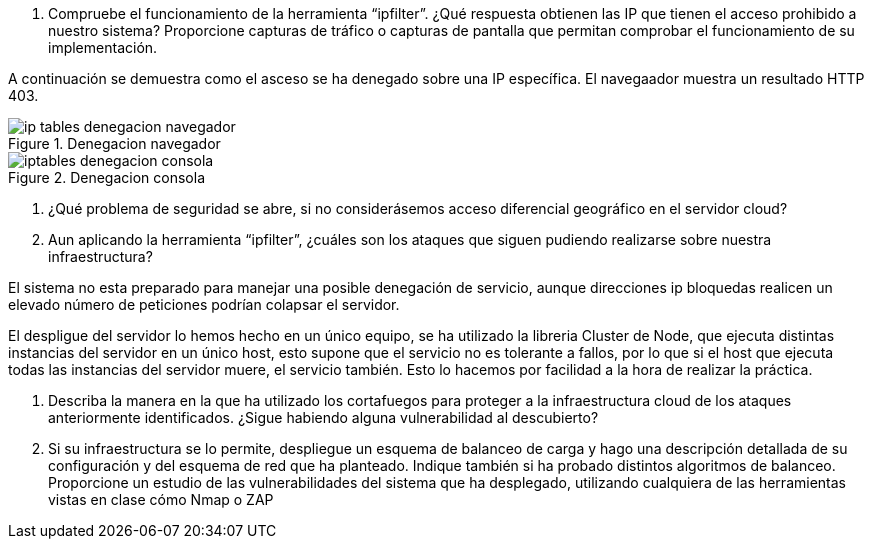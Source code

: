 . Compruebe el funcionamiento de la herramienta “ipfilter”. ¿Qué respuesta obtienen las IP que tienen el acceso prohibido a nuestro sistema? Proporcione capturas de tráfico o capturas de pantalla que permitan comprobar el funcionamiento de su implementación.

A continuación se demuestra como el asceso se ha denegado sobre una IP específica. El navegaador muestra un resultado HTTP 403.

image::{imagesdir}/ip-tables-denegacion-navegador.png[title="Denegacion navegador"]
image::{imagesdir}/iptables-denegacion-consola.png[title="Denegacion consola"]


. ¿Qué problema de seguridad se abre, si no considerásemos acceso diferencial geográfico en el servidor cloud?



. Aun aplicando la herramienta “ipfilter”, ¿cuáles son los ataques que siguen pudiendo realizarse sobre nuestra infraestructura?

El sistema no esta preparado para manejar una posible denegación de servicio, aunque direcciones ip bloquedas realicen un elevado número de peticiones podrían colapsar el servidor.

El despligue del servidor lo hemos hecho en un único equipo, se ha utilizado la libreria Cluster de Node, que ejecuta distintas instancias del servidor en un único host, esto supone que el servicio no es tolerante a fallos, por lo que si el host que ejecuta todas las instancias del servidor muere, el servicio también. Esto lo hacemos por facilidad a la hora de realizar la práctica.


. Describa la manera en la que ha utilizado los cortafuegos para proteger a la infraestructura cloud de los ataques anteriormente identificados. ¿Sigue habiendo alguna vulnerabilidad al descubierto?

. Si su infraestructura se lo permite, despliegue un esquema de balanceo de carga y hago una descripción detallada de su configuración y del esquema de red que ha planteado.
Indique también si ha probado distintos algoritmos de balanceo. Proporcione un estudio de las vulnerabilidades del sistema que ha desplegado, utilizando cualquiera de las herramientas vistas en clase cómo Nmap o ZAP